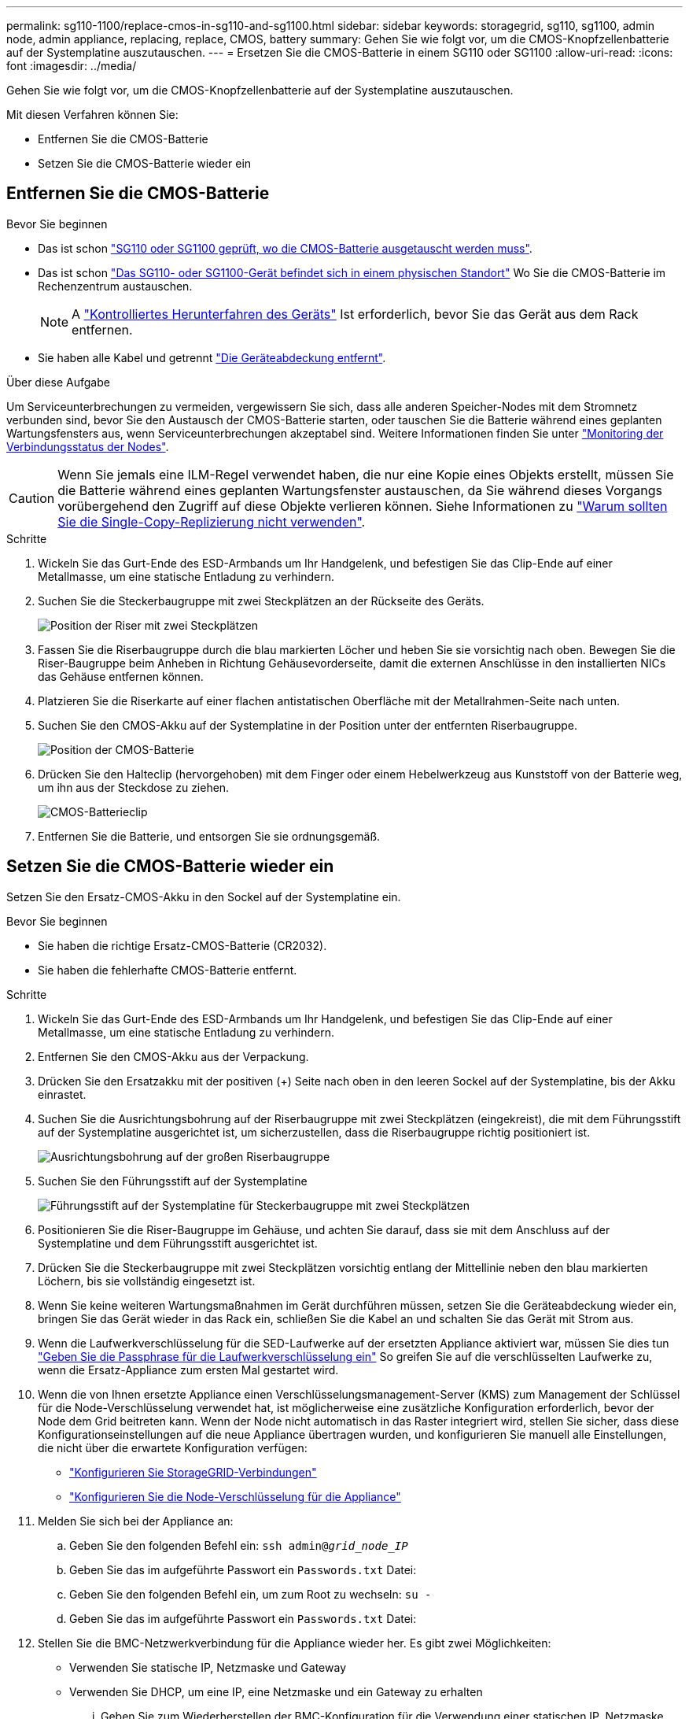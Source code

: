 ---
permalink: sg110-1100/replace-cmos-in-sg110-and-sg1100.html 
sidebar: sidebar 
keywords: storagegrid, sg110, sg1100, admin node, admin appliance, replacing, replace, CMOS, battery 
summary: Gehen Sie wie folgt vor, um die CMOS-Knopfzellenbatterie auf der Systemplatine auszutauschen. 
---
= Ersetzen Sie die CMOS-Batterie in einem SG110 oder SG1100
:allow-uri-read: 
:icons: font
:imagesdir: ../media/


[role="lead"]
Gehen Sie wie folgt vor, um die CMOS-Knopfzellenbatterie auf der Systemplatine auszutauschen.

Mit diesen Verfahren können Sie:

* Entfernen Sie die CMOS-Batterie
* Setzen Sie die CMOS-Batterie wieder ein




== Entfernen Sie die CMOS-Batterie

.Bevor Sie beginnen
* Das ist schon link:verify-component-to-replace.html["SG110 oder SG1100 geprüft, wo die CMOS-Batterie ausgetauscht werden muss"].
* Das ist schon link:locating-sg110-and-sg1100-in-data-center.html["Das SG110- oder SG1100-Gerät befindet sich in einem physischen Standort"] Wo Sie die CMOS-Batterie im Rechenzentrum austauschen.
+

NOTE: A link:power-sg110-and-sg1100-off-on.html#shut-down-the-sg110-or-sg1100-appliance["Kontrolliertes Herunterfahren des Geräts"] Ist erforderlich, bevor Sie das Gerät aus dem Rack entfernen.

* Sie haben alle Kabel und getrennt link:reinstalling-sg110-and-sg1100-cover.html["Die Geräteabdeckung entfernt"].


.Über diese Aufgabe
Um Serviceunterbrechungen zu vermeiden, vergewissern Sie sich, dass alle anderen Speicher-Nodes mit dem Stromnetz verbunden sind, bevor Sie den Austausch der CMOS-Batterie starten, oder tauschen Sie die Batterie während eines geplanten Wartungsfensters aus, wenn Serviceunterbrechungen akzeptabel sind. Weitere Informationen finden Sie unter https://docs.netapp.com/us-en/storagegrid-118/monitor/monitoring-system-health.html#monitor-node-connection-states["Monitoring der Verbindungsstatus der Nodes"^].


CAUTION: Wenn Sie jemals eine ILM-Regel verwendet haben, die nur eine Kopie eines Objekts erstellt, müssen Sie die Batterie während eines geplanten Wartungsfenster austauschen, da Sie während dieses Vorgangs vorübergehend den Zugriff auf diese Objekte verlieren können. Siehe Informationen zu https://docs.netapp.com/us-en/storagegrid-118/ilm/why-you-should-not-use-single-copy-replication.html["Warum sollten Sie die Single-Copy-Replizierung nicht verwenden"^].

.Schritte
. Wickeln Sie das Gurt-Ende des ESD-Armbands um Ihr Handgelenk, und befestigen Sie das Clip-Ende auf einer Metallmasse, um eine statische Entladung zu verhindern.
. Suchen Sie die Steckerbaugruppe mit zwei Steckplätzen an der Rückseite des Geräts.
+
image::../media/SGF6112-two-slot-riser-position.png[Position der Riser mit zwei Steckplätzen]

. Fassen Sie die Riserbaugruppe durch die blau markierten Löcher und heben Sie sie vorsichtig nach oben. Bewegen Sie die Riser-Baugruppe beim Anheben in Richtung Gehäusevorderseite, damit die externen Anschlüsse in den installierten NICs das Gehäuse entfernen können.
. Platzieren Sie die Riserkarte auf einer flachen antistatischen Oberfläche mit der Metallrahmen-Seite nach unten.
. Suchen Sie den CMOS-Akku auf der Systemplatine in der Position unter der entfernten Riserbaugruppe.
+
image::../media/SGF6112-cmos-position.png[Position der CMOS-Batterie]

. Drücken Sie den Halteclip (hervorgehoben) mit dem Finger oder einem Hebelwerkzeug aus Kunststoff von der Batterie weg, um ihn aus der Steckdose zu ziehen.
+
image::../media/SGF6112-battery-cmos.png[CMOS-Batterieclip]

. Entfernen Sie die Batterie, und entsorgen Sie sie ordnungsgemäß.




== Setzen Sie die CMOS-Batterie wieder ein

Setzen Sie den Ersatz-CMOS-Akku in den Sockel auf der Systemplatine ein.

.Bevor Sie beginnen
* Sie haben die richtige Ersatz-CMOS-Batterie (CR2032).
* Sie haben die fehlerhafte CMOS-Batterie entfernt.


.Schritte
. Wickeln Sie das Gurt-Ende des ESD-Armbands um Ihr Handgelenk, und befestigen Sie das Clip-Ende auf einer Metallmasse, um eine statische Entladung zu verhindern.
. Entfernen Sie den CMOS-Akku aus der Verpackung.
. Drücken Sie den Ersatzakku mit der positiven (+) Seite nach oben in den leeren Sockel auf der Systemplatine, bis der Akku einrastet.
. Suchen Sie die Ausrichtungsbohrung auf der Riserbaugruppe mit zwei Steckplätzen (eingekreist), die mit dem Führungsstift auf der Systemplatine ausgerichtet ist, um sicherzustellen, dass die Riserbaugruppe richtig positioniert ist.
+
image::../media/sgf6112_two-slot-riser_alignment_hole.png[Ausrichtungsbohrung auf der großen Riserbaugruppe]

. Suchen Sie den Führungsstift auf der Systemplatine
+
image::../media/sgf6112_two-slot-riser_guide-pin.png[Führungsstift auf der Systemplatine für Steckerbaugruppe mit zwei Steckplätzen]

. Positionieren Sie die Riser-Baugruppe im Gehäuse, und achten Sie darauf, dass sie mit dem Anschluss auf der Systemplatine und dem Führungsstift ausgerichtet ist.
. Drücken Sie die Steckerbaugruppe mit zwei Steckplätzen vorsichtig entlang der Mittellinie neben den blau markierten Löchern, bis sie vollständig eingesetzt ist.
. Wenn Sie keine weiteren Wartungsmaßnahmen im Gerät durchführen müssen, setzen Sie die Geräteabdeckung wieder ein, bringen Sie das Gerät wieder in das Rack ein, schließen Sie die Kabel an und schalten Sie das Gerät mit Strom aus.
. Wenn die Laufwerkverschlüsselung für die SED-Laufwerke auf der ersetzten Appliance aktiviert war, müssen Sie dies tun link:../installconfig/optional-enabling-node-encryption.html#access-an-encrypted-drive["Geben Sie die Passphrase für die Laufwerkverschlüsselung ein"] So greifen Sie auf die verschlüsselten Laufwerke zu, wenn die Ersatz-Appliance zum ersten Mal gestartet wird.
. Wenn die von Ihnen ersetzte Appliance einen Verschlüsselungsmanagement-Server (KMS) zum Management der Schlüssel für die Node-Verschlüsselung verwendet hat, ist möglicherweise eine zusätzliche Konfiguration erforderlich, bevor der Node dem Grid beitreten kann. Wenn der Node nicht automatisch in das Raster integriert wird, stellen Sie sicher, dass diese Konfigurationseinstellungen auf die neue Appliance übertragen wurden, und konfigurieren Sie manuell alle Einstellungen, die nicht über die erwartete Konfiguration verfügen:
+
** link:../installconfig/accessing-storagegrid-appliance-installer.html["Konfigurieren Sie StorageGRID-Verbindungen"]
** https://docs.netapp.com/us-en/storagegrid-118/admin/kms-overview-of-kms-and-appliance-configuration.html#set-up-the-appliance["Konfigurieren Sie die Node-Verschlüsselung für die Appliance"^]


. Melden Sie sich bei der Appliance an:
+
.. Geben Sie den folgenden Befehl ein: `ssh admin@_grid_node_IP_`
.. Geben Sie das im aufgeführte Passwort ein `Passwords.txt` Datei:
.. Geben Sie den folgenden Befehl ein, um zum Root zu wechseln: `su -`
.. Geben Sie das im aufgeführte Passwort ein `Passwords.txt` Datei:


. Stellen Sie die BMC-Netzwerkverbindung für die Appliance wieder her. Es gibt zwei Möglichkeiten:
+
** Verwenden Sie statische IP, Netzmaske und Gateway
** Verwenden Sie DHCP, um eine IP, eine Netzmaske und ein Gateway zu erhalten
+
... Geben Sie zum Wiederherstellen der BMC-Konfiguration für die Verwendung einer statischen IP, Netzmaske und eines Gateways die folgenden Befehle ein:
+
`*run-host-command ipmitool lan set 1 ipsrc static*`

+
`*run-host-command ipmitool lan set 1 ipaddr _Appliance_IP_*`

+
`*run-host-command ipmitool lan set 1 netmask _Netmask_IP_*`

+
`*run-host-command ipmitool lan set 1 defgw ipaddr _Default_gateway_*`

... Geben Sie den folgenden Befehl ein, um die BMC-Konfiguration so wiederherzustellen, dass DHCP zum Abrufen einer IP, einer Netmask und eines Gateways verwendet wird:
+
`*run-host-command ipmitool lan set 1 ipsrc dhcp*`





. Stellen Sie nach dem Wiederherstellen der BMC-Netzwerkverbindung eine Verbindung zur BMC-Schnittstelle her, um die zusätzlich angewendete benutzerdefinierte BMC-Konfiguration zu prüfen und wiederherzustellen. Sie sollten beispielsweise die Einstellungen für SNMP-Trap-Ziele und E-Mail-Benachrichtigungen bestätigen. Siehe link:../installconfig/configuring-bmc-interface.html["Konfigurieren Sie die BMC-Schnittstelle"].
. Vergewissern Sie sich, dass der Appliance-Node im Grid Manager angezeigt wird und keine Meldungen angezeigt werden.

